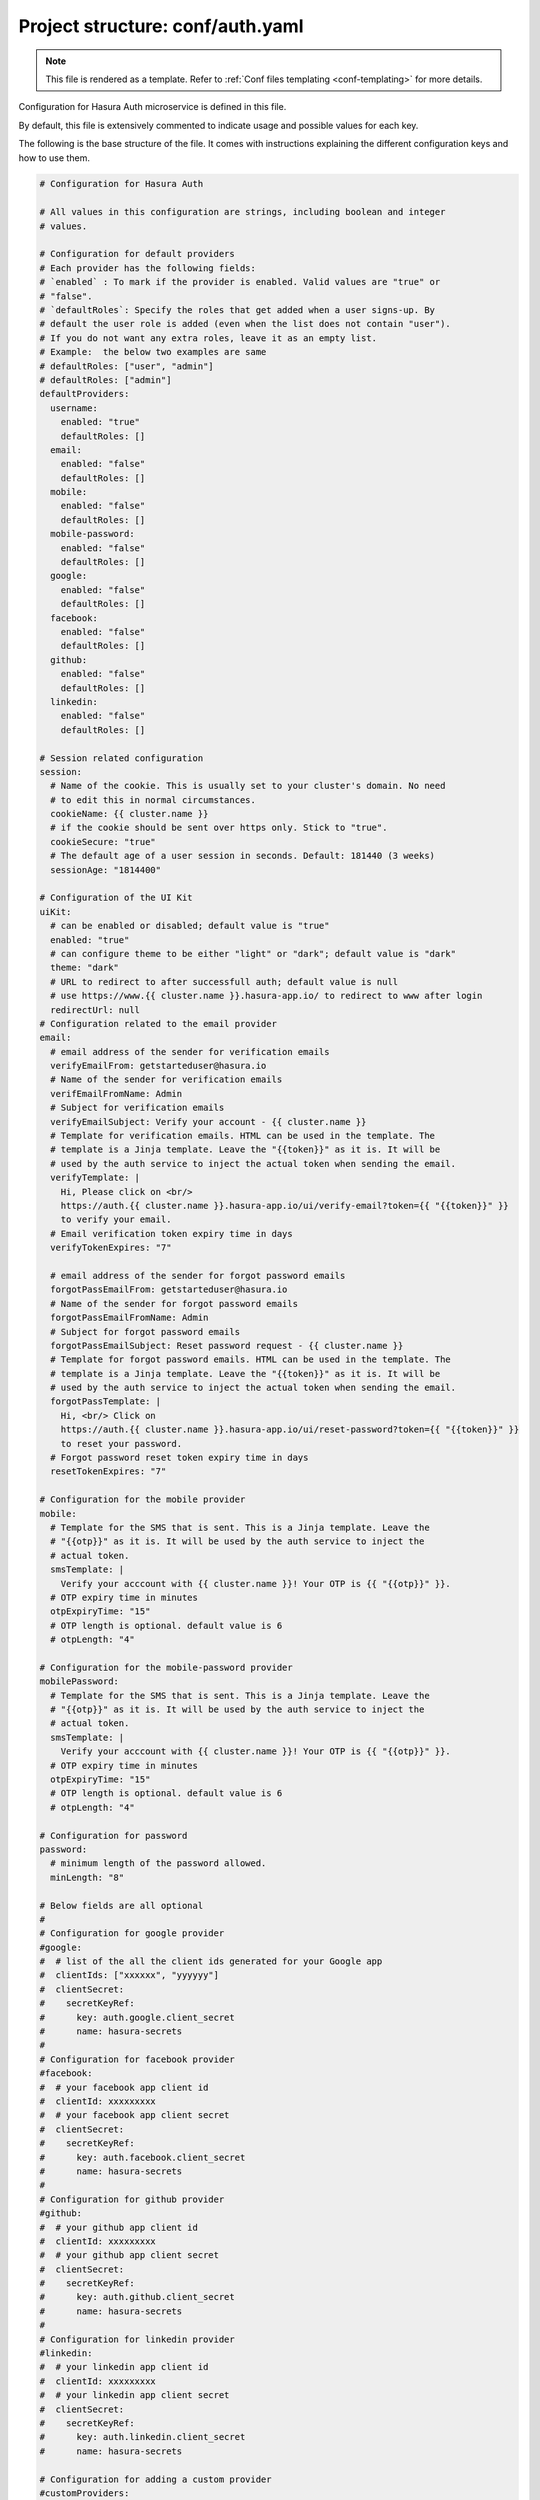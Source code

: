 .. _hasura-dir-conf-auth.yaml:

Project structure: conf/auth.yaml
=================================

.. note::

   This file is rendered as a template. Refer to :ref:`Conf files templating <conf-templating>` for more details.

Configuration for Hasura Auth microservice is defined in this file.

By default, this file is extensively commented to indicate usage and possible values for each key.

The following is the base structure of the file. It comes with instructions explaining the different configuration keys and how to use them.

.. code-block:: yaml

    # Configuration for Hasura Auth

    # All values in this configuration are strings, including boolean and integer
    # values.

    # Configuration for default providers
    # Each provider has the following fields:
    # `enabled` : To mark if the provider is enabled. Valid values are "true" or
    # "false".
    # `defaultRoles`: Specify the roles that get added when a user signs-up. By
    # default the user role is added (even when the list does not contain "user").
    # If you do not want any extra roles, leave it as an empty list.
    # Example:  the below two examples are same
    # defaultRoles: ["user", "admin"]
    # defaultRoles: ["admin"]
    defaultProviders:
      username:
        enabled: "true"
        defaultRoles: []
      email:
        enabled: "false"
        defaultRoles: []
      mobile:
        enabled: "false"
        defaultRoles: []
      mobile-password:
        enabled: "false"
        defaultRoles: []
      google:
        enabled: "false"
        defaultRoles: []
      facebook:
        enabled: "false"
        defaultRoles: []
      github:
        enabled: "false"
        defaultRoles: []
      linkedin:
        enabled: "false"
        defaultRoles: []

    # Session related configuration
    session:
      # Name of the cookie. This is usually set to your cluster's domain. No need
      # to edit this in normal circumstances.
      cookieName: {{ cluster.name }}
      # if the cookie should be sent over https only. Stick to "true".
      cookieSecure: "true"
      # The default age of a user session in seconds. Default: 181440 (3 weeks)
      sessionAge: "1814400"

    # Configuration of the UI Kit
    uiKit:
      # can be enabled or disabled; default value is "true"
      enabled: "true"
      # can configure theme to be either "light" or "dark"; default value is "dark"
      theme: "dark"
      # URL to redirect to after successfull auth; default value is null
      # use https://www.{{ cluster.name }}.hasura-app.io/ to redirect to www after login
      redirectUrl: null
    # Configuration related to the email provider
    email:
      # email address of the sender for verification emails
      verifyEmailFrom: getstarteduser@hasura.io
      # Name of the sender for verification emails
      verifEmailFromName: Admin
      # Subject for verification emails
      verifyEmailSubject: Verify your account - {{ cluster.name }}
      # Template for verification emails. HTML can be used in the template. The
      # template is a Jinja template. Leave the "{{token}}" as it is. It will be
      # used by the auth service to inject the actual token when sending the email.
      verifyTemplate: |
        Hi, Please click on <br/>
        https://auth.{{ cluster.name }}.hasura-app.io/ui/verify-email?token={{ "{{token}}" }}
        to verify your email.
      # Email verification token expiry time in days
      verifyTokenExpires: "7"

      # email address of the sender for forgot password emails
      forgotPassEmailFrom: getstarteduser@hasura.io
      # Name of the sender for forgot password emails
      forgotPassEmailFromName: Admin
      # Subject for forgot password emails
      forgotPassEmailSubject: Reset password request - {{ cluster.name }}
      # Template for forgot password emails. HTML can be used in the template. The
      # template is a Jinja template. Leave the "{{token}}" as it is. It will be
      # used by the auth service to inject the actual token when sending the email.
      forgotPassTemplate: |
        Hi, <br/> Click on
        https://auth.{{ cluster.name }}.hasura-app.io/ui/reset-password?token={{ "{{token}}" }}
        to reset your password.
      # Forgot password reset token expiry time in days
      resetTokenExpires: "7"

    # Configuration for the mobile provider
    mobile:
      # Template for the SMS that is sent. This is a Jinja template. Leave the
      # "{{otp}}" as it is. It will be used by the auth service to inject the
      # actual token.
      smsTemplate: |
        Verify your acccount with {{ cluster.name }}! Your OTP is {{ "{{otp}}" }}.
      # OTP expiry time in minutes
      otpExpiryTime: "15"
      # OTP length is optional. default value is 6
      # otpLength: "4"

    # Configuration for the mobile-password provider
    mobilePassword:
      # Template for the SMS that is sent. This is a Jinja template. Leave the
      # "{{otp}}" as it is. It will be used by the auth service to inject the
      # actual token.
      smsTemplate: |
        Verify your acccount with {{ cluster.name }}! Your OTP is {{ "{{otp}}" }}.
      # OTP expiry time in minutes
      otpExpiryTime: "15"
      # OTP length is optional. default value is 6
      # otpLength: "4"

    # Configuration for password
    password:
      # minimum length of the password allowed.
      minLength: "8"

    # Below fields are all optional
    #
    # Configuration for google provider
    #google:
    #  # list of the all the client ids generated for your Google app
    #  clientIds: ["xxxxxx", "yyyyyy"]
    #  clientSecret:
    #    secretKeyRef:
    #      key: auth.google.client_secret
    #      name: hasura-secrets
    #
    # Configuration for facebook provider
    #facebook:
    #  # your facebook app client id
    #  clientId: xxxxxxxxx
    #  # your facebook app client secret
    #  clientSecret:
    #    secretKeyRef:
    #      key: auth.facebook.client_secret
    #      name: hasura-secrets
    #
    # Configuration for github provider
    #github:
    #  # your github app client id
    #  clientId: xxxxxxxxx
    #  # your github app client secret
    #  clientSecret:
    #    secretKeyRef:
    #      key: auth.github.client_secret
    #      name: hasura-secrets
    #
    # Configuration for linkedin provider
    #linkedin:
    #  # your linkedin app client id
    #  clientId: xxxxxxxxx
    #  # your linkedin app client secret
    #  clientSecret:
    #    secretKeyRef:
    #      key: auth.linkedin.client_secret
    #      name: hasura-secrets

    # Configuration for adding a custom provider
    #customProviders:
    # myCustomProvider:
    #   enabled: "true",
    #   hooks:
    #     signup: "https://mycustomprovider.test42.hasura-app.io/signup"
    #     login: "https://mycustomprovider.test42.hasura-app.io/login"
    #     merge: "https://mycustomprovider.test42.hasura-app.io/merge"
    #     createUser: "https://mycustomprovider.test42.hasura-app.io/create-user"
    #     deleteUser: "https://mycustomprovider.test42.hasura-app.io/delete-user"
    #  defaultRoles: ["admin"]


    # The below fields are used by the platform when initializing. Please do not
    # edit these configuration
    postgres:
      database: hasuradb
      host: postgres.{{ cluster.metadata.namespaces.hasura }}
      password:
        secretKeyRef:
          key: postgres.password
          name: hasura-secrets
      port: "5432"
      user:
        secretKeyRef:
          key: postgres.user
          name: hasura-secrets
    redis:
      cred: null
      host: session-redis.{{ cluster.metadata.namespaces.hasura }}
      port: "6379"
    notifyDomain: http://notify.{{ cluster.metadata.namespaces.hasura }}
    superUser:
      password:
        secretKeyRef:
          key: auth.admin.password
          name: hasura-secrets
      username: admin
      # optional  fields
      # email: getstarteduser@hasura.io
      # mobile: 987654321

.. note::

   All values in this configuration are strings, including boolean and integer values.
